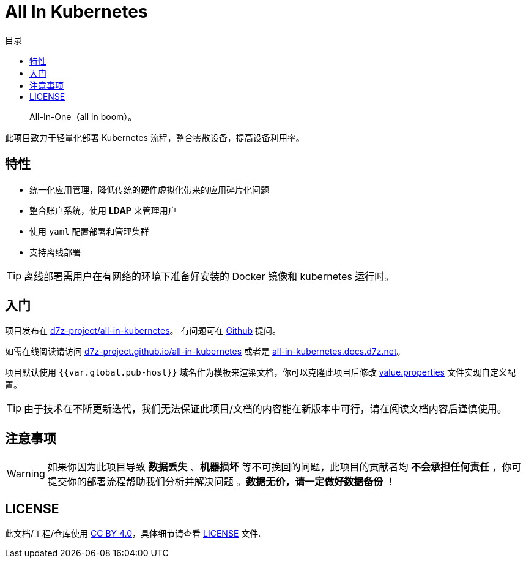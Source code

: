 = All In Kubernetes
:homepage: https://gitlab.open-edgn.cn/document/all-in-kubernetes
:experimental:
:icons: font
:toc: right
:toc-title: 目录
:toclevels: 4

> All-In-One（[.line-through]#all in boom#）。

此项目致力于轻量化部署 Kubernetes 流程，整合零散设备，提高设备利用率。

== 特性

* 统一化应用管理，降低传统的硬件虚拟化带来的应用碎片化问题
* 整合账户系统，使用 *LDAP* 来管理用户
* 使用 `yaml` 配置部署和管理集群
* 支持离线部署

TIP: 离线部署需用户在有网络的环境下准备好安装的 Docker 镜像和 kubernetes 运行时。

== 入门

项目发布在 link:https://github.com/d7z-project/all-in-kubernetes[d7z-project/all-in-kubernetes]。 有问题可在 link:https://github.com/d7z-project/all-in-kubernetes/issues[Github] 提问。

如需在线阅读请访问 link:https://d7z-project.github.io/all-in-kubernetes/[d7z-project.github.io/all-in-kubernetes] 或者是 link:https://all-in-kubernetes.docs.d7z.net[all-in-kubernetes.docs.d7z.net]。

项目默认使用 `{{var.global.pub-host}}` 域名作为模板来渲染文档，你可以克隆此项目后修改 link:./value.properties[value.properties] 文件实现自定义配置。

TIP:  由于技术在不断更新迭代，我们无法保证此项目/文档的内容能在新版本中可行，请在阅读文档内容后谨慎使用。

== 注意事项

WARNING: 如果你因为此项目导致 *数据丢失* 、*机器损坏* 等不可挽回的问题，此项目的贡献者均 *不会承担任何责任* ，你可提交你的部署流程帮助我们分析并解决问题 。*数据无价，请一定做好数据备份* ！

== LICENSE

此文档/工程/仓库使用 link:https://creativecommons.org/licenses/by/4.0/[CC BY 4.0]，具体细节请查看 link:./LICENSE[LICENSE] 文件.
